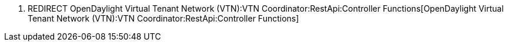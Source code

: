 1.  REDIRECT
OpenDaylight Virtual Tenant Network (VTN):VTN Coordinator:RestApi:Controller Functions[OpenDaylight
Virtual Tenant Network (VTN):VTN Coordinator:RestApi:Controller
Functions]

